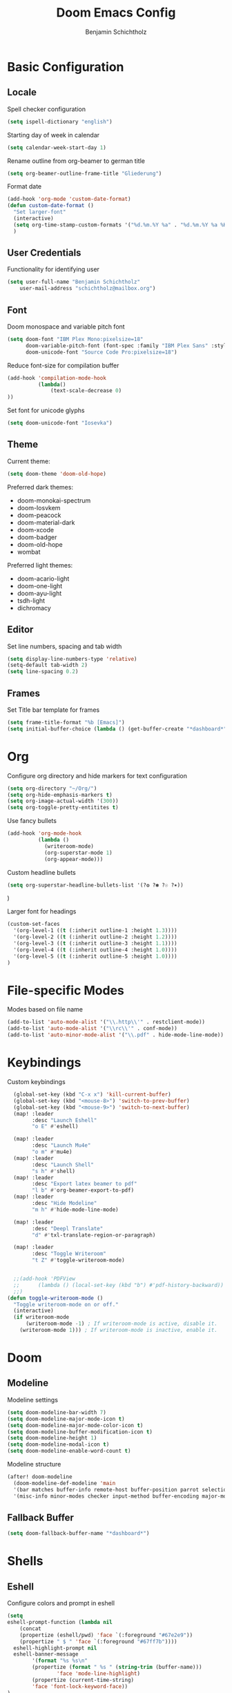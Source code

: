 #+title: Doom Emacs Config
#+author: Benjamin Schichtholz
#+email: schichtholz@mailbox.org
#+PROPERTY: header-args :tangle config.el
#+STARTUP: overview

* Basic Configuration
** Locale
Spell checker configuration
#+begin_src emacs-lisp
  (setq ispell-dictionary "english")
#+end_src

Starting day of week in calendar
#+begin_src emacs-lisp
  (setq calendar-week-start-day 1)
#+end_src

Rename outline from org-beamer to german title
#+begin_src emacs-lisp
  (setq org-beamer-outline-frame-title "Gliederung")
#+end_src

Format date
#+begin_src emacs-lisp
(add-hook 'org-mode 'custom-date-format)
(defun custom-date-format ()
  "Set larger-font"
  (interactive)
  (setq org-time-stamp-custom-formats '("%d.%m.%Y %a" . "%d.%m.%Y %a %H:%M"))
  )
#+end_src
** User Credentials
Functionality for identifying user

#+begin_src emacs-lisp
  (setq user-full-name "Benjamin Schichtholz"
      user-mail-address "schichtholz@mailbox.org")
#+end_src
** Font
Doom monospace and variable pitch font
#+begin_src emacs-lisp
  (setq doom-font "IBM Plex Mono:pixelsize=18"
        doom-variable-pitch-font (font-spec :family "IBM Plex Sans" :style "Regular" :size 19 :weight 'regular)
        doom-unicode-font "Source Code Pro:pixelsize=18")
#+end_src

Reduce font-size for compilation buffer
#+begin_src emacs-lisp
(add-hook 'compilation-mode-hook
          (lambda()
              (text-scale-decrease 0)
))
#+end_src

Set font for unicode glyphs
#+begin_src emacs-lisp
  (setq doom-unicode-font "Iosevka")
#+end_src
** Theme
Current theme:
#+begin_src emacs-lisp
  (setq doom-theme 'doom-old-hope)
#+end_src

Preferred dark themes:
- doom-monokai-spectrum
- doom-Iosvkem
- doom-peacock
- doom-material-dark
- doom-xcode
- doom-badger
- doom-old-hope
- wombat
Preferred light themes:
- doom-acario-light
- doom-one-light
- doom-ayu-light
- tsdh-light
- dichromacy

** Editor
Set line numbers, spacing and tab width
#+begin_src emacs-lisp
  (setq display-line-numbers-type 'relative)
  (setq-default tab-width 2)
  (setq line-spacing 0.2)
#+end_src

** Frames
Set Title bar template for frames
#+begin_src emacs-lisp
(setq frame-title-format "%b [Emacs]")
(setq initial-buffer-choice (lambda () (get-buffer-create "*dashboard*")))
#+end_src

* Org
Configure org directory and hide markers for text configuration
#+begin_src emacs-lisp
  (setq org-directory "~/Org/")
  (setq org-hide-emphasis-markers t)
  (setq org-image-actual-width '(300))
  (setq org-toggle-pretty-entitites t)
#+end_src

Use fancy bullets
#+begin_src emacs-lisp
  (add-hook 'org-mode-hook
            (lambda ()
              (writeroom-mode)
              (org-superstar-mode 1)
              (org-appear-mode)))
#+end_src

Custom headline bullets
#+begin_src emacs-lisp
   (setq org-superstar-headline-bullets-list '(?❂ ?✽ ?☉ ?✶))
#+end_src
)

Larger font for headings
#+begin_src emacs-lisp
  (custom-set-faces
    '(org-level-1 ((t (:inherit outline-1 :height 1.3))))
    '(org-level-2 ((t (:inherit outline-2 :height 1.2))))
    '(org-level-3 ((t (:inherit outline-3 :height 1.1))))
    '(org-level-4 ((t (:inherit outline-4 :height 1.0))))
    '(org-level-5 ((t (:inherit outline-5 :height 1.0))))
  )
#+end_src
* File-specific Modes
:PROPERTIES:
:ID:       273cf0cc-3c65-484a-a3e6-f6fc6342a384
:END:
Modes based on file name
#+begin_src emacs-lisp
  (add-to-list 'auto-mode-alist '("\\.http\\'" . restclient-mode))
  (add-to-list 'auto-mode-alist '("\\rc\\'" . conf-mode))
  (add-to-list 'auto-minor-mode-alist '("\\.pdf" . hide-mode-line-mode))
#+end_src

* Keybindings

Custom keybindings
#+begin_src emacs-lisp
  (global-set-key (kbd "C-x x") 'kill-current-buffer)
  (global-set-key (kbd "<mouse-8>") 'switch-to-prev-buffer)
  (global-set-key (kbd "<mouse-9>") 'switch-to-next-buffer)
  (map! :leader
        :desc "Launch Eshell"
        "o E" #'eshell)

  (map! :leader
        :desc "Launch Mu4e"
        "o m" #'mu4e)
  (map! :leader
        :desc "Launch Shell"
        "s h" #'shell)
  (map! :leader
        :desc "Export latex beamer to pdf"
        "l b" #'org-beamer-export-to-pdf)
  (map! :leader
        :desc "Hide Modeline"
        "m h" #'hide-mode-line-mode)

  (map! :leader
        :desc "Deepl Translate"
        "d" #'txl-translate-region-or-paragraph)

  (map! :leader
        :desc "Toggle Writeroom"
        "t Z" #'toggle-writeroom-mode)


  ;;(add-hook 'PDFView
  ;;      (lambda () (local-set-key (kbd "b") #'pdf-history-backward))
  ;;)
(defun toggle-writeroom-mode ()
  "Toggle writeroom-mode on or off."
  (interactive)
  (if writeroom-mode
      (writeroom-mode -1) ; If writeroom-mode is active, disable it.
    (writeroom-mode 1))) ; If writeroom-mode is inactive, enable it.
#+end_src
* Doom
** Modeline
Modeline settings
#+begin_src emacs-lisp
  (setq doom-modeline-bar-width 7)
  (setq doom-modeline-major-mode-icon t)
  (setq doom-modeline-major-mode-color-icon t)
  (setq doom-modeline-buffer-modification-icon t)
  (setq doom-modeline-height 1)
  (setq doom-modeline-modal-icon t)
  (setq doom-modeline-enable-word-count t)
#+end_src

Modeline structure
#+begin_src emacs-lisp
  (after! doom-modeline
    (doom-modeline-def-modeline 'main
    '(bar matches buffer-info remote-host buffer-position parrot selection-info)
    '(misc-info minor-modes checker input-method buffer-encoding major-mode process vcs "  "))) ; <-- added padding here
#+end_src

** Fallback Buffer
#+begin_src emacs-lisp
(setq doom-fallback-buffer-name "*dashboard*")
#+end_src

* Shells
** Eshell
Configure colors and prompt in eshell
#+begin_src emacs-lisp
  (setq
  eshell-prompt-function (lambda nil
      (concat
      (propertize (eshell/pwd) 'face `(:foreground "#67e2e9"))
      (propertize " $ " 'face `(:foreground "#67ff7b"))))
    eshell-highlight-prompt nil
    eshell-banner-message
          '(format "%s %s\n"
          (propertize (format " %s " (string-trim (buffer-name)))
                  'face 'mode-line-highlight)
          (propertize (current-time-string)
          'face 'font-lock-keyword-face))
  )
#+end_src
** Shell
Bash as default shell
#+begin_src emacs-lisp
  (setq shell-file-name "/run/current-system/sw/bin/bash")
#+end_src
* Translation
Connect to deepl api
#+begin_src emacs-lisp
(require 'txl)
(setq txl-languages '(FR . EN-GB))
(setq txl-deepl-api-key "424c308a-a3cb-343c-840d-9c905fbd640d:fx")
(setq txl-deepl-api-url "https://api-free.deepl.com/v2/translate")
#+end_src

* Programming
  Set company-mode for C
  Run ~irony-install-server~ to install irony
  #+begin_src emacs-lisp
  (add-to-list 'company-backends 'company-irony)
  #+end_src

  Irony Server prefix
  #+begin_src emacs-lisp
  (setq irony-server-install-prefix "$HOME/.nix-profile")
  #+end_src
* Dashboard
[[https://github.com/emacs-dashboard/emacs-dashboard][Extensible Emacs Start Screen]]

Basic Configuration
#+begin_src emacs-lisp
(require 'dashboard)
(dashboard-setup-startup-hook)
(setq dashboard-banner-logo-title "Welcome!")
(setq dashboard-startup-banner "~/Pictures/logos/Tux_78.png")
(setq dashboard-center-content t)
(setq dashboard-set-heading-icons t)
(setq dashboard-set-file-icons t)
(setq dashboard-set-navigator t)
(setq dashboard-agenda-time-string-format "%d.%m.%Y")
(setq dashboard-footer-icon (all-the-icons-octicon "dashboard"
                                                   :height 1.1
                                                   :v-adjust -0.05
                                                   :face 'font-lock-keyword-face))
#+end_src

Items to be displayed on dashboard
#+begin_src emacs-lisp
(setq dashboard-items '((recents  . 5)
                        (bookmarks . 15)
                        (projects . 5)))
#+end_src

* Dired
Dired ls options
#+begin_src emacs-lisp
(setq dired-listing-switches "-aghGD --time-style=locale --group-directories-first")
#+end_src

Use larger font for dired
#+begin_src emacs-lisp
(add-hook 'dired-mode-hook
          (lambda()
            (writeroom-mode)
))
#+end_src

* Div
Add lookup provides
#+begin_src emacs-lisp
(add-to-list '+lookup-provider-url-alist '("Oxford Dictionary" "https://www.oxfordlearnersdictionaries.com/definition/english/%s"))
#+end_src

Set location of rfc documents
#+begin_src emacs-lisp
(setq rfc-mode-directory (expand-file-name "~/rfc/"))
#+end_src

Increase font size for rfc docs
#+begin_src emacs-lisp
(add-hook 'rfc-mode-hook
          (lambda()
              (text-scale-increase 1)
))
#+end_src

* Writeroom-Mode
#+begin_src emacs-lisp
(setq writeroom-border-width 10)
(setq writeroom-width 115)
(setq writeroom-fullscreen-effect 'maximized)

(add-hook 'writeroom-mode-enable-hook
          (lambda()
            (text-scale-increase 1)
))

(add-hook 'writeroom-mode-disable-hook
          (lambda()
            (text-scale-decrease 1)
))
#+end_src

* Bibliography management
Set path to default bibliography
#+begin_src emacs-lisp
(setq bibtex-completion-bibliography '("~/Code/ixp_scrubber/paper/literature.bib"))

(setq! citar-bibliography '("~/Code/ixp_scrubber/paper/literature.bib" "~/Code/sdn-report/report/literature.bib"))
#+end_src

* Simplenote
#+begin_src emacs-lisp
(require 'simplenote2)
(setq simplenote2-email "benholz@mailbox.org")
(simplenote2-setup)
#+end_src

#+begin_src emacs-lisp
(add-hook 'simplenote2-note-mode-hook
          (lambda ()
            (markdown-mode)))
#+end_src
